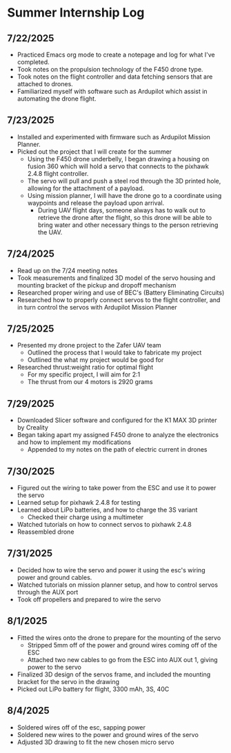 * Summer Internship Log

** 7/22/2025
- Practiced Emacs org mode to create a notepage and log for what I've completed.
- Took notes on the propulsion technology of the F450 drone type.
- Took notes on the flight controller and data fetching sensors that are attached to drones.
- Familiarized myself with software such as Ardupilot which assist in automating the drone flight.

** 7/23/2025
- Installed and experimented with firmware such as Ardupilot Mission Planner.
- Picked out the project that I will create for the summer
  - Using the F450 drone underbelly, I began drawing a housing on fusion 360 which will hold a servo that connects to the pixhawk 2.4.8 flight controller.
  - The servo will pull and push a steel rod through the 3D printed hole, allowing for the attachment of a payload.
  - Using mission planner, I will have the drone go to a coordinate using waypoints and release the payload upon arrival.
    - During UAV flight days, someone always has to walk out to retrieve the drone after the flight, so this drone will be able to bring water and other necessary things to the person retrieving the UAV.

** 7/24/2025
- Read up on the 7/24 meeting notes
- Took measurements and finalized 3D model of the servo housing and mounting bracket of the pickup and dropoff mechanism
- Researched proper wiring and use of BEC's (Battery Eliminating Circuits)
- Researched how to properly connect servos to the flight controller, and in turn control the servos with Ardupilot Mission Planner
  
** 7/25/2025
- Presented my drone project to the Zafer UAV team
  - Outlined the process that I would take to fabricate my project
  - Outlined the what my project would be good for
- Researched thrust:weight ratio for optimal flight
  - For my specific project, I will aim for 2:1
  - The thrust from our 4 motors is 2920 grams
    
** 7/29/2025
- Downloaded Slicer software and configured for the K1 MAX 3D printer by Creality
- Began taking apart my assigned F450 drone to analyze the electronics and how to implement my modifications
  - Appended to my notes on the path of electric current in drones
** 7/30/2025
- Figured out the wiring to take power from the ESC and use it to power the servo
- Learned setup for pixhawk 2.4.8 for testing
- Learned about LiPo batteries, and how to charge the 3S variant
  - Checked their charge using a multimeter
- Watched tutorials on how to connect servos to pixhawk 2.4.8
- Reassembled drone
** 7/31/2025
- Decided how to wire the servo and power it using the esc's wiring power and ground cables.
- Watched tutorials on mission planner setup, and how to control servos through the AUX port
- Took off propellers and prepared to wire the servo
** 8/1/2025
- Fitted the wires onto the drone to prepare for the mounting of the servo
  - Stripped 5mm off of the power and ground wires coming off of the ESC
  - Attached two new cables to go from the ESC into AUX out 1, giving power to the servo
- Finalized 3D design of the servos frame, and included the mounting bracket for the servo in the drawing
- Picked out LiPo battery for flight, 3300 mAh, 3S, 40C
** 8/4/2025
- Soldered wires off of the esc, sapping power
- Soldered new wires to the power and ground wires of the servo
- Adjusted 3D drawing to fit the new chosen micro servo

  
